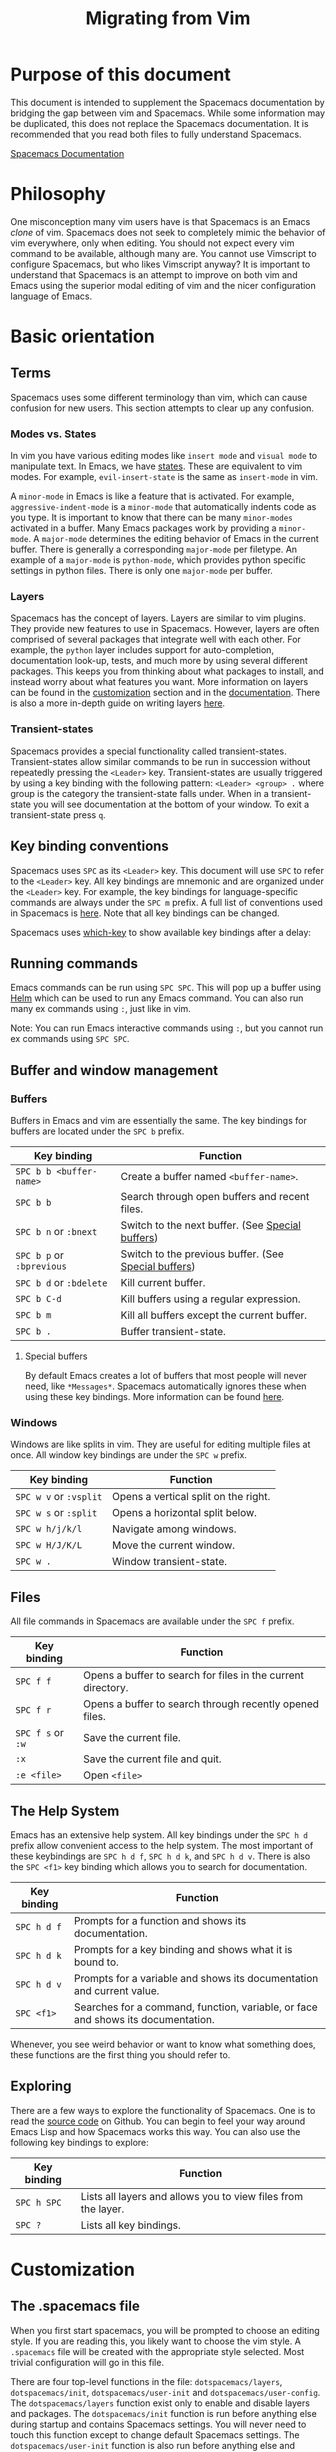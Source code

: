#+TITLE: Migrating from Vim

* Table of Contents                     :TOC_5_gh:noexport:
- [[#purpose-of-this-document][Purpose of this document]]
- [[#philosophy][Philosophy]]
- [[#basic-orientation][Basic orientation]]
  - [[#terms][Terms]]
    - [[#modes-vs-states][Modes vs. States]]
    - [[#layers][Layers]]
    - [[#transient-states][Transient-states]]
  - [[#key-binding-conventions][Key binding conventions]]
  - [[#running-commands][Running commands]]
  - [[#buffer-and-window-management][Buffer and window management]]
    - [[#buffers][Buffers]]
      - [[#special-buffers][Special buffers]]
    - [[#windows][Windows]]
  - [[#files][Files]]
  - [[#the-help-system][The Help System]]
  - [[#exploring][Exploring]]
- [[#customization][Customization]]
  - [[#the-spacemacs-file][The .spacemacs file]]
  - [[#emacs-lisp][Emacs Lisp]]
    - [[#variables][Variables]]
    - [[#key-bindings][Key bindings]]
    - [[#functions][Functions]]
  - [[#activating-a-layer][Activating a Layer]]
  - [[#creating-a-layer][Creating a Layer]]
  - [[#installing-a-single-package][Installing a single package]]
  - [[#loading-packages][Loading packages]]
  - [[#uninstalling-a-package][Uninstalling a package]]
  - [[#common-tweaks][Common tweaks]]
    - [[#changing-the-escape-key][Changing the escape key]]
    - [[#changing-the-colorscheme][Changing the colorscheme]]
    - [[#nohlsearch][Nohlsearch]]
    - [[#sessions][Sessions]]
    - [[#navigating-using-visual-lines][Navigating using visual lines]]
- [[#other-useful-links][Other useful links]]

* Purpose of this document
This document is intended to supplement the Spacemacs documentation by bridging
the gap between vim and Spacemacs. While some information may be duplicated,
this does not replace the Spacemacs documentation. It is recommended that you
read both files to fully understand Spacemacs.

[[https://github.com/syl20bnr/spacemacs/blob/develop/doc/DOCUMENTATION.org][Spacemacs Documentation]]

* Philosophy
One misconception many vim users have is that Spacemacs is an Emacs /clone/ of
vim. Spacemacs does not seek to completely mimic the behavior of vim
everywhere, only when editing. You should not expect every vim command to be
available, although many are. You cannot use Vimscript to configure Spacemacs,
but who likes Vimscript anyway? It is important to understand that Spacemacs is
an attempt to improve on both vim and Emacs using the superior modal editing of
vim and the nicer configuration language of Emacs.

* Basic orientation
** Terms
Spacemacs uses some different terminology than vim, which can cause confusion
for new users. This section attempts to clear up any confusion.

*** Modes vs. States
In vim you have various editing modes like =insert mode= and =visual mode= to
manipulate text. In Emacs, we have [[https://github.com/syl20bnr/spacemacs/blob/develop/doc/DOCUMENTATION.org#states][states]]. These are equivalent to vim modes.
For example, =evil-insert-state= is the same as =insert-mode= in vim.

A =minor-mode= in Emacs is like a feature that is activated. For example,
=aggressive-indent-mode= is a =minor-mode= that automatically indents code as you
type. It is important to know that there can be many =minor-modes= activated in a
buffer. Many Emacs packages work by providing a =minor-mode=. A =major-mode=
determines the editing behavior of Emacs in the current buffer. There is
generally a corresponding =major-mode= per filetype. An example of a =major-mode= is
=python-mode=, which provides python specific settings in python files. There is
only one =major-mode= per buffer.

*** Layers
Spacemacs has the concept of layers. Layers are similar to vim plugins. They
provide new features to use in Spacemacs. However, layers are often comprised of
several packages that integrate well with each other. For example, the =python=
layer includes support for auto-completion, documentation look-up, tests, and
much more by using several different packages. This keeps you from thinking
about what packages to install, and instead worry about what features you want.
More information on layers can be found in the [[#customization][customization]] section and in the
[[https://github.com/syl20bnr/spacemacs/blob/develop/doc/DOCUMENTATION.org#configuration-layers][documentation]]. There is also a more in-depth guide on writing layers [[https://github.com/syl20bnr/spacemacs/blob/develop/doc/LAYERS.org][here]].

*** Transient-states
Spacemacs provides a special functionality called transient-states. Transient-states
allow similar commands to be run in succession without repeatedly pressing the
~<Leader>~ key. Transient-states are usually triggered by using a key binding with the
following pattern: ~<Leader> <group> .~ where group is the category the
transient-state falls under. When in a transient-state you will see documentation at the
bottom of your window. To exit a transient-state press ~q~.

#+CAPTION: Transient-state documentation window

[[file:img/spacemacs-scale-transient-state.png]]

** Key binding conventions
Spacemacs uses ~SPC~ as its ~<Leader>~ key. This document will use ~SPC~ to refer to
the ~<Leader>~ key. All key bindings are mnemonic and are organized under the
~<Leader>~ key. For example, the key bindings for language-specific commands are
always under the ~SPC m~ prefix. A full list of conventions used in Spacemacs is
[[https://github.com/syl20bnr/spacemacs/blob/develop/doc/CONVENTIONS.org][here]]. Note that all key bindings can be changed.

Spacemacs uses [[https://github.com/justbur/emacs-which-key][which-key]] to show available key bindings after a delay:

#+CAPTION: Which-key window

[[file:img/which-key.png]]

** Running commands
Emacs commands can be run using ~SPC SPC~. This will pop up a buffer using [[https://github.com/emacs-helm/helm][Helm]]
which can be used to run any Emacs command. You can also run many ex commands
using ~:~, just like in vim.

Note: You can run Emacs interactive commands using ~:~, but you cannot run ex
commands using ~SPC SPC~.

** Buffer and window management
*** Buffers
Buffers in Emacs and vim are essentially the same. The key bindings for buffers
are located under the ~SPC b~ prefix.

| Key binding               | Function                                             |
|---------------------------+------------------------------------------------------|
| ~SPC b b <buffer-name>~   | Create a buffer named =<buffer-name>=.               |
| ~SPC b b~                 | Search through open buffers and recent files.        |
| ~SPC b n~ or ~:bnext~     | Switch to the next buffer. (See [[#special-buffers][Special buffers]])     |
| ~SPC b p~ or ~:bprevious~ | Switch to the previous buffer. (See [[#special-buffers][Special buffers]]) |
| ~SPC b d~ or ~:bdelete~   | Kill current buffer.                                 |
| ~SPC b C-d~               | Kill buffers using a regular expression.             |
| ~SPC b m~                 | Kill all buffers except the current buffer.          |
| ~SPC b .~                 | Buffer transient-state.                              |

**** Special buffers
By default Emacs creates a lot of buffers that most people will never need, like
=*Messages*=. Spacemacs automatically ignores these when using these
key bindings. More information can be found [[https://github.com/syl20bnr/spacemacs/blob/develop/doc/DOCUMENTATION.org#special-buffers][here]].

*** Windows
Windows are like splits in vim. They are useful for editing multiple files at
once. All window key bindings are under the ~SPC w~ prefix.

| Key binding            | Function                             |
|------------------------+--------------------------------------|
| ~SPC w v~ or ~:vsplit~ | Opens a vertical split on the right. |
| ~SPC w s~ or ~:split~  | Opens a horizontal split below.      |
| ~SPC w h/j/k/l~        | Navigate among windows.              |
| ~SPC w H/J/K/L~        | Move the current window.             |
| ~SPC w .~              | Window transient-state.              |

** Files
All file commands in Spacemacs are available under the ~SPC f~ prefix.

| Key binding       | Function                                                     |
|-------------------+--------------------------------------------------------------|
| ~SPC f f~         | Opens a buffer to search for files in the current directory. |
| ~SPC f r~         | Opens a buffer to search through recently opened files.      |
| ~SPC f s~ or ~:w~ | Save the current file.                                       |
| ~:x~              | Save the current file and quit.                              |
| ~:e <file>~       | Open =<file>=                                                |

** The Help System
Emacs has an extensive help system. All key bindings under the ~SPC h d~ prefix
allow convenient access to the help system. The most important of these
keybindings are ~SPC h d f~, ~SPC h d k~, and ~SPC h d v~. There is also the
~SPC <f1>~ key binding which allows you to search for documentation.

| Key binding | Function                                                                         |
|-------------+----------------------------------------------------------------------------------|
| ~SPC h d f~ | Prompts for a function and shows its documentation.                              |
| ~SPC h d k~ | Prompts for a key binding and shows what it is bound to.                         |
| ~SPC h d v~ | Prompts for a variable and shows its documentation and current value.            |
| ~SPC <f1>~  | Searches for a command, function, variable, or face and shows its documentation. |

Whenever, you see weird behavior or want to know what something does, these
functions are the first thing you should refer to.

** Exploring
There are a few ways to explore the functionality of Spacemacs. One is to read
the [[https://github.com/syl20bnr/spacemacs][source code]] on Github. You can begin to feel your way around Emacs Lisp and
how Spacemacs works this way. You can also use the following key bindings to
explore:

| Key binding | Function                                                      |
|-------------+---------------------------------------------------------------|
| ~SPC h SPC~ | Lists all layers and allows you to view files from the layer. |
| ~SPC ?~     | Lists all key bindings.                                       |

* Customization
** The .spacemacs file
When you first start spacemacs, you will be prompted to choose an editing style.
If you are reading this, you likely want to choose the vim style. A =.spacemacs=
file will be created with the appropriate style selected. Most trivial
configuration will go in this file.

There are four top-level functions in the file: =dotspacemacs/layers=,
=dotspacemacs/init=, =dotspacemacs/user-init= and =dotspacemacs/user-config=.
The =dotspacemacs/layers= function exist only to enable and disable layers and
packages. The =dotspacemacs/init= function is run before anything else during
startup and contains Spacemacs settings. You will never need to touch this
function except to change default Spacemacs settings.
The =dotspacemacs/user-init= function is also run before anything else and
contains user specific configuration. The =dotspacemacs/user-config= function
is the one you will use the most. This is where you define any user configuration.

| Key binding | Function                                                                 |
|-------------+--------------------------------------------------------------------------|
| ~SPC f e d~ | Open your =.spacemacs=                                                   |
| ~SPC f e D~ | Update your =.spacemacs= manually using a diff with the default template |

** Emacs Lisp
This section introduces a few emacs lisp functions that are needed to configure
Spacemacs. For a more detailed look at the language, see [[http://learnxinyminutes.com/docs/elisp/][this]] link. If you
really want to learn everything there is about emacs lisp, use the info page
found at ~SPC h i elisp RET~.

*** Variables
Setting variables is the most common way to customize the behavior of Spacemacs.
The syntax is simple:

#+BEGIN_SRC emacs-lisp
  (setq variable value) ; Syntax
  ;; Setting variables example
  (setq variable1 t ; True
        variable2 nil ; False
        variable3 '("A" "list" "of" "things"))
#+END_SRC

*** Key bindings
Defining key bindings is something that almost everyone will want to do. The
built-in =define-key= function is the best way to do that.

#+BEGIN_SRC emacs-lisp
  (define-key map new-keybinding function) ; Syntax
  ;; Map H to go to the previous buffer in normal mode
  (define-key evil-normal-state-map (kbd "H") 'previous-buffer)
  ;; Mapping keybinding to another keybinding
  (define-key evil-normal-state-map (kbd "H") (kbd "^")) ; H goes to beginning of the line
#+END_SRC

The map is the keymap you want to bind the key in. Most of the time you will use
=evil-<state-name>-state-map=. These correspond to different =evil-mode= states.
For example, using =evil-insert-state-map= maps the key binding in insert mode.

To map ~<Leader>~ key bindings, use the =spacemacs/set-leader-keys= function.

#+BEGIN_SRC emacs-lisp
  (spacemacs/set-leader-keys key function) ; Syntax
  ;; Map killing a buffer to <Leader> b c
  (spacemacs/set-leader-keys "bc" 'spacemacs/kill-this-buffer)
  ;; Map opening a link to <Leader> o l only in org-mode (works for any major-mode)
  (spacemacs/set-leader-keys-for-major-mode 'org-mode
    "ol" 'org-open-at-point)
#+END_SRC

*** Functions
You may occasionally want to define a function to do a more complex
customization. The syntax is simple:

#+BEGIN_SRC emacs-lisp
  (defun func-name (arg1 arg2)
    "docstring"
    ;; Body
    )

  ;; Calling a function
  (func-name arg1 arg2)
#+END_SRC

Here is an example of a function that is useful in real life:

#+BEGIN_SRC emacs-lisp
  ;; This snippet allows you to run clang-format before saving
  ;; given the current file as the correct filetype.
  ;; This relies on the c-c++ layer being enabled.
  (defun clang-format-for-filetype ()
    "Run clang-format if the current file has a file extensions
  in the filetypes list."
    (let ((filetypes '("c" "cpp")))
      (when (member (file-name-extension (buffer-file-name)) filetypes)
        (clang-format-buffer))))

  ;; See http://www.gnu.org/software/emacs/manual/html_node/emacs/Hooks.html for
  ;; what this line means
  (add-hook 'before-save-hook 'clang-format-for-filetype)
#+END_SRC

** Activating a Layer
As said in the terms section, layers provide an easy way to add features.
Activating a layer is done in the =.spacemacs= file. In the file search for the
=dotspacemacs-configuration-layers= variable. By default, it should look like
this:

#+BEGIN_SRC emacs-lisp
  (defun dotspacemacs/layers ()
    (setq-default
     ;; ...
     dotspacemacs-configuration-layers '(;; auto-completion
                                         ;; better-defaults
                                         emacs-lisp
                                         ;; (git :variables
                                         ;;      git-gutter-use-fringe t)
                                         ;; markdown
                                         ;; org
                                         ;; syntax-checking
                                         )))
#+END_SRC

You can uncomment these suggested layers by deleting the semi-colons for a nice
out-of-the-box experience. To add a layer, add its name to the list and restart
Emacs or press ~SPC f e R~. To view all layers and their documentation use
~SPC h SPC~.

** Creating a Layer
To group configuration or when configuration doesn’t fit well in your
=.spacemacs= file, you can create a configuration layer. Spacemacs provides a
builtin command to generate the layer boilerplate:
~SPC SPC configuration-layer/create-layer RET~. This generates a folder that
looks like this:

#+BEGIN_EXAMPLE
  [layer-name]
    |__ [local]*
    | |__ [example-mode-1]
    | |     ...
    | |__ [example-mode-n]
    |__ config.el*
    |__ funcs.el*
    |__ keybindings.el*
    |__ packages.el

  [] = directory
  * = not created by the command
#+END_EXAMPLE

The =packages.el= file contains a list of packages that you can install in the
variable =<layer-name>-packages=. Any package that is available on the [[http://melpa.org][MELPA]]
repository can be added to the list. A list can also exclude packages using the
=:excluded t= property.
Each package requires a function to initialize it. The function /must/ be named
with this pattern: =<layer-name>/init-<package-name>=. This function contains
configuration for the package. There are also =pre/post-init= functions to
execute code before or after a package loads. It would look like this:

#+BEGIN_SRC emacs-lisp
  (setq layer-name-packages '(example-package
                              ;; This layer uninstalls example-package-2
                              ;; by setting the :excluded property to true (t)
                              (example-package-2 :excluded t)))

  (defun layer-name/post-init-package ()
    ;; Add configuration to a package in another layer here
    )

  (defun layer-name/init-example-package ()
    ;; Configuration for example-package goes here
    )
#+END_SRC

**Note**: Only one layer can have a =init= function for a package. If you want
to override the configuration of a package in another layer, use a
=<layer-name>/pre-init= function in addition to [[https://github.com/syl20bnr/spacemacs/blob/develop/doc/LAYERS.org#use-package-hooks][use-package hooks]].

If a package is not available on MELPA, you must use a local package or a
package recipe. For more details see [[https://github.com/syl20bnr/spacemacs/blob/develop/doc/LAYERS.org#anatomy-of-a-layer][anatomy of a layer]].

Make sure you [[#activating-a-layer][add]] your layer to your =.spacemacs= file and restart to
activate it.

A detailed description of the loading process and how layers work can be found in
the [[https://github.com/syl20bnr/spacemacs/blob/develop/doc/LAYERS.org][configuration layers documentation.]]

** Installing a single package
Sometimes creating a layer is a bit overkill. Maybe you just want one package
and don’t want to maintain a whole layer. Spacemacs provides a variable in the
=dotspacemacs/layers= function in =.spacemacs= called
=dotspacemacs-additional-packages=. Just add a package name to the list and it
will be installed when you restart. Loading the package is covered in the next
[[#loading-packages][section]].

** Loading packages
Ever wonder how Spacemacs can load over a 100 packages in just a few seconds?
Such low loading times must require some kind of unreadable black magic that no
one can understand. Thanks to [[https://github.com/jwiegley/use-package][use-package]], this is not true. It is a package
that allows easy lazy-loading and configuration of packages. Here are the basics
to using it:

#+BEGIN_SRC emacs-lisp
  ;; Basic form of use-package declaration. The :defer t tells use-package to
  ;; try to lazy load the package.
  (use-package package-name
    :defer t)
  ;; The :init section is run before the package loads. The :config section is
  ;; run after the package loads
  (use-package package-name
    :defer t
    :init
    (progn
      ;; Change some variables
      (setq variable1 t variable2 nil)
      ;; Define a function
      (defun foo ()
        (message "%s" "Hello, World!")))
    :config
    (progn
      ;; Calling a function that is defined when the package loads
      (function-defined-when-package-loads)))
#+END_SRC

This is just a very basic overview of =use-package=. There are many other ways
to control how a package loads using it that aren’t covered here.

** Uninstalling a package
Spacemacs provides a variable in the =dotspacemacs/init= function in
=.spacemacs= called =dotspacemacs-excluded-packages=. Just add a package name to
the list and it will be uninstalled when you restart.

** Common tweaks
This section is for things many will want to change. All of these settings go in
the =dotspacemacs/user-config= function in your =.spacemacs= unless otherwise noted.

*** Changing the escape key
Spacemacs uses [[https://github.com/syl20bnr/evil-escape][evil-escape]] to
allow escaping from many =major-modes= with one key binding. You can customize
the variable in your =dotspacemacs/user-config= like this:

#+BEGIN_SRC emacs-lisp
  (defun dotspacemacs/user-config ()
    ;; ...
    ;; Set escape keybinding to "jk"
    (setq-default evil-escape-key-sequence "jk"))
#+END_SRC

More documentation is found in the =evil-escape= [[https://github.com/syl20bnr/evil-escape/blob/master/README.md][README]].

*** Changing the colorscheme
The =.spacemacs= file contains the =dotspacemacs-themes= variable in the
=dotspacemacs/init= function. This is a list of themes that can be cycled
through with the ~SPC T n~ key binding. The first theme in the list is the one
that is loaded at startup. Here is an example:

#+BEGIN_SRC emacs-lisp
  (defun dotspacemacs/init
      ;; Darktooth theme is the default theme
      ;; Each theme is automatically installed.
      ;; Note that we drop the -theme from the package name.
      ;; Ex. darktooth-theme -> darktooth
      (setq-default dotspacemacs-themes '(darktooth
                                          soothe
                                          gotham)))
#+END_SRC

All installed themes can be listed and chosen using the ~SPC T h~ key binding.

*** Nohlsearch
Spacemacs emulates the default vim behavior which highlights search results even
when you are not navigating between them. You can use ~SPC s c~ or ~:nohlsearch~
to disable search result highlighting.

To disable the result highlighting when it is not needed anymore automatically,
you can [[#uninstalling-a-package][uninstall]] the =evil-search-highlight-persist= package.

*** Sessions
Spacemacs does not automatically restore your windows and buffers when you
reopen it. If you use vim sessions regularly you may want to set
=dotspacemacs-auto-resume-layouts= to =t= in your =.spacemacs=.

*** Navigating using visual lines
Spacemacs uses the vim default of navigating by actual lines, even if they are
wrapped. If you want ~j~ and ~k~ to behave like ~g j~ and ~g k~, add this to
your =.spacemacs=:

#+BEGIN_SRC emacs-lisp
  (define-key evil-normal-state-map (kbd "j") 'evil-next-visual-line)
  (define-key evil-normal-state-map (kbd "k") 'evil-previous-visual-line)
#+END_SRC

* Other useful links
- [[https://www.gnu.org/software/emacs/manual/emacs.html][Emacs Manual]]
- [[https://github.com/syl20bnr/spacemacs/blob/develop/doc/DOCUMENTATION.org][Spacemacs Documentation]]
- [[http://ian.mccowan.space/2015/04/07/Spacemacs/][Spacemacs: A Vimmer’s Emacs Prerequisites]]
  - Note: The article refers to ~SPC b s~ as the key binding to switch buffers.
    It is ~SPC b b~
- [[http://thume.ca/howto/2015/03/07/configuring-spacemacs-a-tutorial/][Configuring Spacemacs: A Tutorial]]
- [[http://juanjoalvarez.net/es/detail/2014/sep/19/vim-emacsevil-chaotic-migration-guide/][From Vim to Emacs+Evil chaotic migration guide]]
